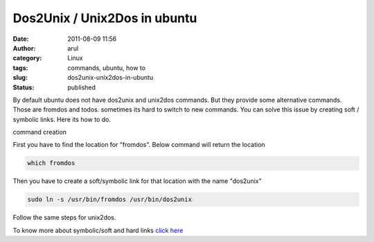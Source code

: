 Dos2Unix / Unix2Dos in ubuntu
#############################
:date: 2011-08-09 11:56
:author: arul
:category: Linux
:tags: commands, ubuntu, how to
:slug: dos2unix-unix2dos-in-ubuntu
:status: published

By default ubuntu does not have dos2unix and unix2dos commands. But they provide some alternative commands. Those are fromdos and todos. sometimes its hard to switch to new commands. You can solve this issue by creating soft / symbolic links. Here its how to do.

|image0| command creation

First you have to find the location for "fromdos". Below command will return the location

.. code-block:: bash

	which fromdos


Then you have to create a soft/symbolic link for that location with the name "dos2unix"

.. code-block:: bash

	sudo ln -s /usr/bin/fromdos /usr/bin/dos2unix

Follow the same steps for unix2dos.

To know more about symbolic/soft and hard links `click here <http://stackoverflow.com/questions/185899/what-is-the-difference-between-a-symbolic-link-and-a-hard-link>`__

.. |image0| image:: http://2.bp.blogspot.com/-jElTSUvs3NU/TkFvZUAJY6I/AAAAAAAAArE/dPCEYt8KI04/s400/dos2unix.png
   :target: http://2.bp.blogspot.com/-jElTSUvs3NU/TkFvZUAJY6I/AAAAAAAAArE/dPCEYt8KI04/s400/dos2unix.png
